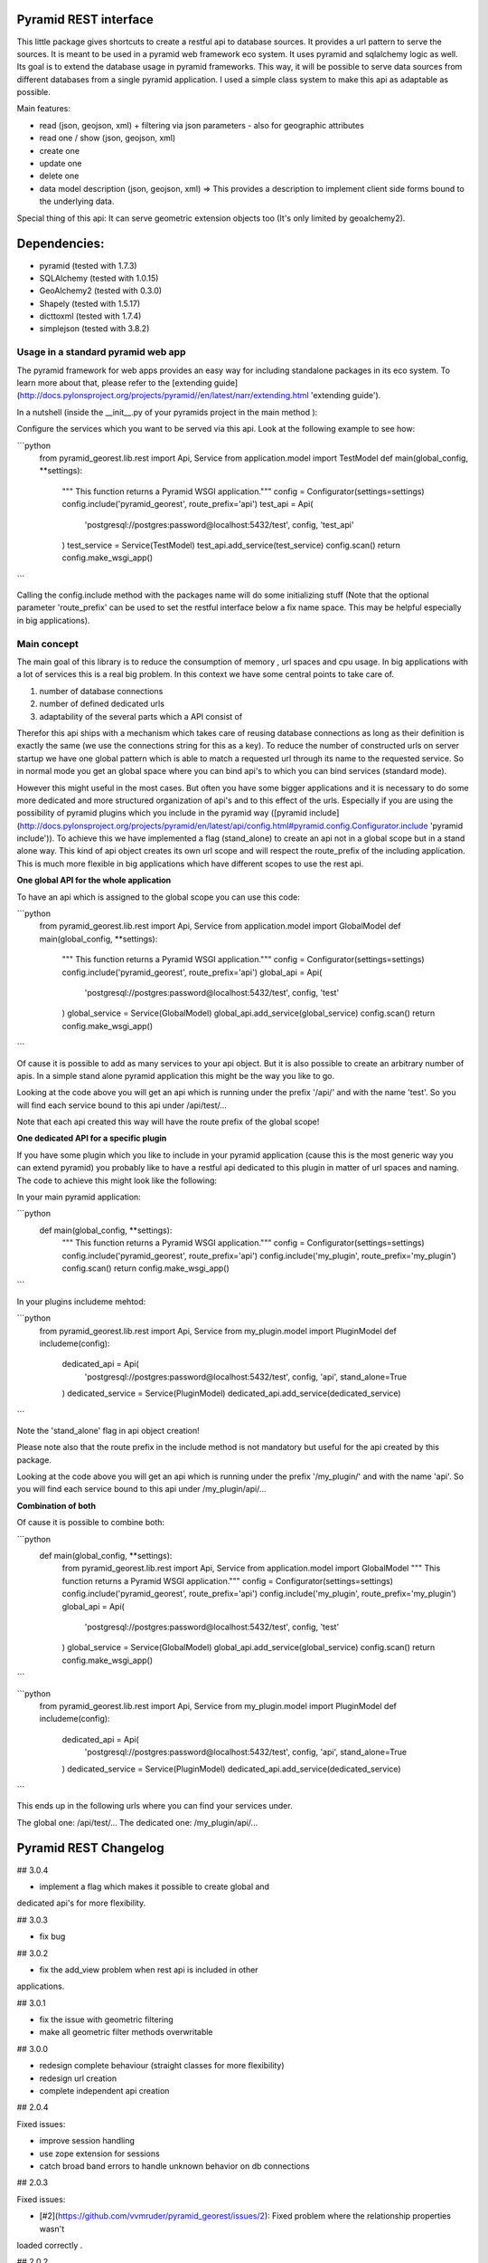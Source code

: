 Pyramid REST interface
======================

This little package gives shortcuts to create a restful api to database sources. It provides a url pattern to serve the
sources.
It is meant to be used in a pyramid web framework eco system. It uses pyramid and sqlalchemy logic as well. Its goal is
to extend the database usage in pyramid frameworks. This way, it will be possible to serve data sources from
different databases from a single pyramid application.
I used a simple class system to make this api as adaptable as possible.

Main features:

* read (json, geojson, xml) + filtering via json parameters - also for geographic attributes
* read one / show (json, geojson, xml)
* create one
* update one
* delete one
* data model description (json, geojson, xml) => This provides a description to implement client side forms bound to the underlying data.

Special thing of this api: It can serve geometric extension objects too (It's only limited by geoalchemy2).

Dependencies:
=============
* pyramid (tested with 1.7.3)
* SQLAlchemy (tested with 1.0.15)
* GeoAlchemy2 (tested with 0.3.0)
* Shapely (tested with 1.5.17)
* dicttoxml (tested with 1.7.4)
* simplejson (tested with 3.8.2)


Usage in a standard pyramid web app
-----------------------------------

The pyramid framework for web apps provides an easy way for including 
standalone packages in its eco system. To learn
more about that, please refer to the [extending guide](http://docs.pylonsproject.org/projects/pyramid//en/latest/narr/extending.html 'extending guide').

In a nutshell (inside the __init__.py of your pyramids project in the 
main method ):

Configure the services which you want to be served via this api. Look 
at the following example to see how: 

```python
   from pyramid_georest.lib.rest import Api, Service
   from application.model import TestModel
   def main(global_config, **settings):
      """ This function returns a Pyramid WSGI application."""
      config = Configurator(settings=settings)
      config.include('pyramid_georest', route_prefix='api')
      test_api = Api(
         'postgresql://postgres:password@localhost:5432/test',
         config,
         'test_api'
      )
      test_service = Service(TestModel)
      test_api.add_service(test_service)
      config.scan()
      return config.make_wsgi_app()
```

Calling the config.include method with the packages name will do some 
initializing stuff (Note that the optional
parameter 'route_prefix' can be used to set the restful interface below 
a fix name space. This may be helpful especially
in big applications).

Main concept
------------

The main goal of this library is to reduce the consumption of memory ,
url spaces and cpu usage. In big applications with a lot of services 
this is a real big problem. In this context we have some central points 
to take care of.

1. number of database connections
2. number of defined dedicated urls
3. adaptability of the several parts which a API consist of

Therefor this api ships with a mechanism which takes care of reusing 
database connections as long as their definition is exactly the same 
(we use the connections string for this as a key).
To reduce the number of constructed urls on server startup we have one 
global pattern which is able to match a requested url through its name 
to the requested service. So in normal mode you get an global space 
where you can bind api's to which you can bind services 
(standard mode).

However this might useful in the most cases. But often 
you have some bigger applications and it is necessary to do some more 
dedicated and more structured organization of api's and to this effect 
of the urls. Especially if you are using the possibility of pyramid 
plugins which you include in the pyramid way ([pyramid include](http://docs.pylonsproject.org/projects/pyramid/en/latest/api/config.html#pyramid.config.Configurator.include 'pyramid include')).
To achieve this we have implemented a flag (stand_alone) to create an 
api not in a global scope but in a stand alone way. This kind of api 
object creates its own url scope and will respect the route_prefix of 
the including application. This is much more flexible in big 
applications which have different scopes to use the rest api.

**One global API for the whole application**

To have an api which is assigned to the global scope you can use this 
code:

```python
   from pyramid_georest.lib.rest import Api, Service
   from application.model import GlobalModel
   def main(global_config, **settings):
      """ This function returns a Pyramid WSGI application."""
      config = Configurator(settings=settings)
      config.include('pyramid_georest', route_prefix='api')
      global_api = Api(
         'postgresql://postgres:password@localhost:5432/test',
         config,
         'test'
      )
      global_service = Service(GlobalModel)
      global_api.add_service(global_service)
      config.scan()
      return config.make_wsgi_app()
```

Of cause it is possible to add as many services to your api object. But 
it is also possible to create an arbitrary number of apis.
In a simple stand alone pyramid application this might be the way you 
like to go.

Looking at the code above you will get an api which is running under 
the prefix '/api/' and with the name 'test'.
So you will find each service bound to this api under /api/test/...

Note that each api created this way will have the route prefix of the 
global scope!

**One dedicated API for a specific plugin**

If you have some plugin which you like to include in your pyramid 
application (cause this is the most generic way you can extend pyramid) 
you probably like to have a restful api dedicated to this plugin in 
matter of url spaces and naming. The code to achieve this might look 
like the following:

In your main pyramid application:

```python
   def main(global_config, **settings):
      """ This function returns a Pyramid WSGI application."""
      config = Configurator(settings=settings)
      config.include('pyramid_georest', route_prefix='api')
      config.include('my_plugin', route_prefix='my_plugin')
      config.scan()
      return config.make_wsgi_app()
```

In your plugins includeme mehtod:

```python
   from pyramid_georest.lib.rest import Api, Service
   from my_plugin.model import PluginModel
   def includeme(config):
      dedicated_api = Api(
         'postgresql://postgres:password@localhost:5432/test',
         config,
         'api',
         stand_alone=True
      )
      dedicated_service = Service(PluginModel)
      dedicated_api.add_service(dedicated_service)
```

Note the 'stand_alone' flag in api object creation!

Please note also that the route prefix in the include method is not 
mandatory but useful for the api created by this package.

Looking at the code above you will get an api which is running under 
the prefix '/my_plugin/' and with the name 'api'.
So you will find each service bound to this api under /my_plugin/api/...

**Combination of both**

Of cause it is possible to combine both:

```python
   def main(global_config, **settings):
      from pyramid_georest.lib.rest import Api, Service
      from application.model import GlobalModel
      """ This function returns a Pyramid WSGI application."""
      config = Configurator(settings=settings)
      config.include('pyramid_georest', route_prefix='api')
      config.include('my_plugin', route_prefix='my_plugin')
      global_api = Api(
         'postgresql://postgres:password@localhost:5432/test',
         config,
         'test'
      )
      global_service = Service(GlobalModel)
      global_api.add_service(global_service)
      config.scan()
      return config.make_wsgi_app()
```

```python
   from pyramid_georest.lib.rest import Api, Service
   from my_plugin.model import PluginModel
   def includeme(config):
      dedicated_api = Api(
         'postgresql://postgres:password@localhost:5432/test',
         config,
         'api',
         stand_alone=True
      )
      dedicated_service = Service(PluginModel)
      dedicated_api.add_service(dedicated_service)
```

This ends up in the following urls where you can find your services 
under.

The global one:
/api/test/...
The dedicated one:
/my_plugin/api/...


Pyramid REST Changelog
======================

## 3.0.4

* implement a flag which makes it possible to create global and 
dedicated api's for more flexibility.

## 3.0.3

* fix bug

## 3.0.2

* fix the add_view problem when rest api is included in other 
applications.

## 3.0.1

* fix the issue with geometric filtering
* make all geometric filter methods overwritable

## 3.0.0

* redesign complete behaviour (straight classes for more flexibility)
* redesign url creation
* complete independent api creation

## 2.0.4

Fixed issues:

* improve session handling
* use zope extension for sessions
* catch broad band errors to handle unknown behavior on db connections

## 2.0.3

Fixed issues:

* [#2](https://github.com/vvmruder/pyramid_georest/issues/2): Fixed problem where the relationship properties wasn't 
loaded correctly .

## 2.0.2

Fixed issues:

* [#2](https://github.com/vvmruder/pyramid_georest/issues/2): Fixed lost m to n handling.

## 2.0.1

Fixed issues:

* [#1](https://github.com/vvmruder/pyramid_georest/pull/1): Fixed encoding issue in filter parameter.

## 2.0.0

First usable version of this package (propably not pip save).

This version ships with the basic parts of REST and some updates which mainly belong to the sqlalchemy
session handling and the filtering system.


